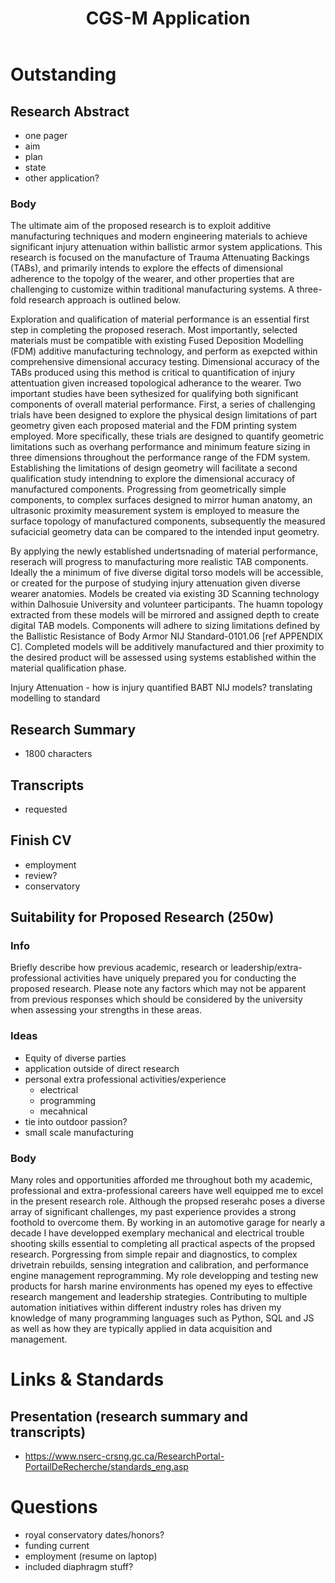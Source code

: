 :PROPERTIES:
:ID:       23fe5134-6a06-4e24-8e93-61cb2a6db80f
:END:
#+title: CGS-M Application
#+filetags: :application:masc:scholarship:

* Outstanding

** Research Abstract
- one pager
- aim
- plan
- state
- other application?

*** Body
The ultimate aim of the proposed research is to exploit additive manufacturing techniques and modern engineering materials to achieve significant injury attenuation within ballistic armor system applications. This research is focused on the manufacture of Trauma Attenuating Backings (TABs), and primarily intends to explore the effects of dimensional adherence to the topolgy of the wearer, and other properties that are challenging to customize within traditional manufacturing systems. A three-fold research approach is outlined below.

Exploration and qualification of material performance is an essential first step in completing the proposed reserach. Most importantly, selected materials must be compatible with existing Fused Deposition Modelling (FDM) additive manufacturing technology, and perform as exepcted within comprehensive dimensional accuracy testing. Dimensional accuracy of the TABs produced using this method is critical to quantification of injury attentuation given increased topological adherance to the wearer. Two important studies have been sythesized for qualifying both significant components of overall material performance. First, a series of challenging trials have been designed to explore the physical design limitations of part geometry given each proposed material and the FDM printing system employed. More specifically, these trials are designed to quantify geometric limitations such as overhang performance and minimum feature sizing in three dimensions throughout the performance range of the FDM system. Establishing the limitations of design geometry will facilitate a second qualification study intendning to explore the dimensional accuracy of manufactured components. Progressing from geometrically simple components, to complex surfaces designed to mirror human anatomy, an ultrasonic proximity measurement system is employed to measure the surface topology of manufactured components, subsequently the measured sufacicial geometry data can be compared to the intended input geometry.

By applying the newly established undertsnading of material performance, reserach will progress to manufacturing more realistic TAB components. Ideally the a minimum of five diverse digital torso models will be accessible, or created for the purpose of studying injury attenuation given diverse wearer anatomies. Models be created via existing 3D Scanning technology within Dalhosuie University and volunteer participants. The huamn topology extracted from these models will be mirrored and assigned depth to create digital TAB models. Components will adhere to sizing limitations defined by the Ballistic Resistance of Body Armor NIJ Standard-0101.06 [ref APPENDIX C]. Completed models will be additively manufactured and thier proximity to the desired product will be assessed using systems established within the material qualification phase.

Injury Attenuation - 
how is injury quantified BABT
NIJ models?
translating modelling to standard

** Research Summary
- 1800 characters

  

** Transcripts
- requested

** Finish CV
- employment
- review?
- conservatory

** Suitability for Proposed Research (250w)

*** Info
Briefly describe how previous academic, research or leadership/extra-professional activities have uniquely prepared you for conducting the proposed research. Please note any factors which may not be apparent from previous responses which should be considered by the university when assessing your strengths in these areas. 

*** Ideas
- Equity of diverse parties
- application outside of direct research
- personal extra professional activities/experience
  - electrical
  - programming
  - mecahnical
- tie into outdoor passion?
- small scale manufacturing

*** Body
Many roles and opportunities afforded me throughout both my academic, professional and extra-professional careers have well equipped me to excel in the present research role. Although the propsed reserahc poses a diverse array of significant challenges, my past experience provides a strong foothold to overcome them. By working in an automotive garage for nearly a decade I have developped exemplary mechanical and electrical trouble shooting skills essential to completing all practical aspects of the propsed research. Porgressing from simple repair and diagnostics, to complex drivetrain rebuilds, sensing integration and calibration, and performance engine management reprogramming. My role developping and testing new products for harsh marine environments has opened my eyes to effective research mangement and leadership strategies. Contributing to multiple automation initiatives within different industry roles has driven my knowledge of many programming languages such as Python, SQL and JS as well as how they are typically applied in data acquisition and management.  

* Links & Standards

** Presentation (research summary and transcripts)
- https://www.nserc-crsng.gc.ca/ResearchPortal-PortailDeRecherche/standards_eng.asp

* Questions
- royal conservatory dates/honors?
- funding current
- employment (resume on laptop)
- included diaphragm stuff?

